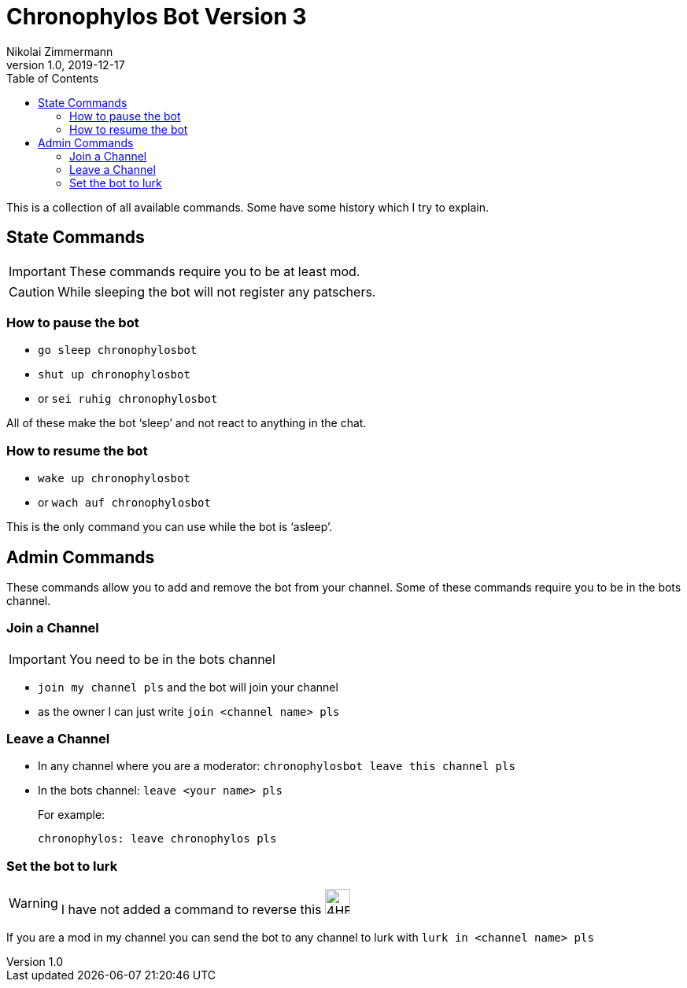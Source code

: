 = Chronophylos Bot Version 3
Nikolai Zimmermann
v1.0, 2019-12-17
:icons: font
:data-uri:
:toc:

This is a collection of all available commands. Some have some history which I try to explain.

== State Commands

IMPORTANT: These commands require you to be at least mod.

CAUTION: While sleeping the bot will not register any patschers.

=== How to pause the bot

* `go sleep chronophylosbot`
* `shut up chronophylosbot`
* or `sei ruhig chronophylosbot`

All of these make the bot '`sleep`' and not react to anything in the chat.

=== How to resume the bot

* `wake up chronophylosbot`
* or `wach auf chronophylosbot`

This is the only command you can use while the bot is '`asleep`'.

== Admin Commands

These commands allow you to add and remove the bot from your channel.
Some of these commands require you to be in the bots channel.

=== Join a Channel

IMPORTANT: You need to be in the bots channel

* `join my channel pls` and the bot will join your channel
* as the owner I can just write `join <channel name> pls`

=== Leave a Channel

* In any channel where you are a moderator: `chronophylosbot leave this channel pls`

* In the bots channel:
  `leave <your name> pls`
+
For example:

 chronophylos: leave chronophylos pls

=== Set the bot to lurk

WARNING: I have not added a command to reverse this image:https://cdn.frankerfacez.com/6cc98cf377eb36651f39add2ef73fbcf.png[4HEad,32,32]

If you are a mod in my channel you can send the bot to any channel to lurk with
`lurk in <channel name> pls`



// vim: set ft=asciidoctor spell spl=en:
